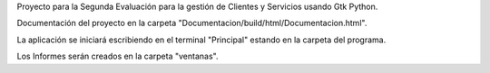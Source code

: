 Proyecto para la Segunda Evaluación para la gestión de Clientes y Servicios usando Gtk Python.

Documentación del proyecto en la carpeta "Documentacion/build/html/Documentacion.html".

La aplicación se iniciará escribiendo en el terminal "Principal" estando en la carpeta del programa.

Los Informes serán creados en la carpeta "ventanas".